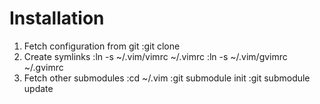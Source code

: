 * Installation
1. Fetch configuration from git
   :git clone
2. Create symlinks
   :ln -s ~/.vim/vimrc ~/.vimrc
   :ln -s ~/.vim/gvimrc ~/.gvimrc
3. Fetch other submodules
   :cd ~/.vim
   :git submodule init
   :git submodule update
